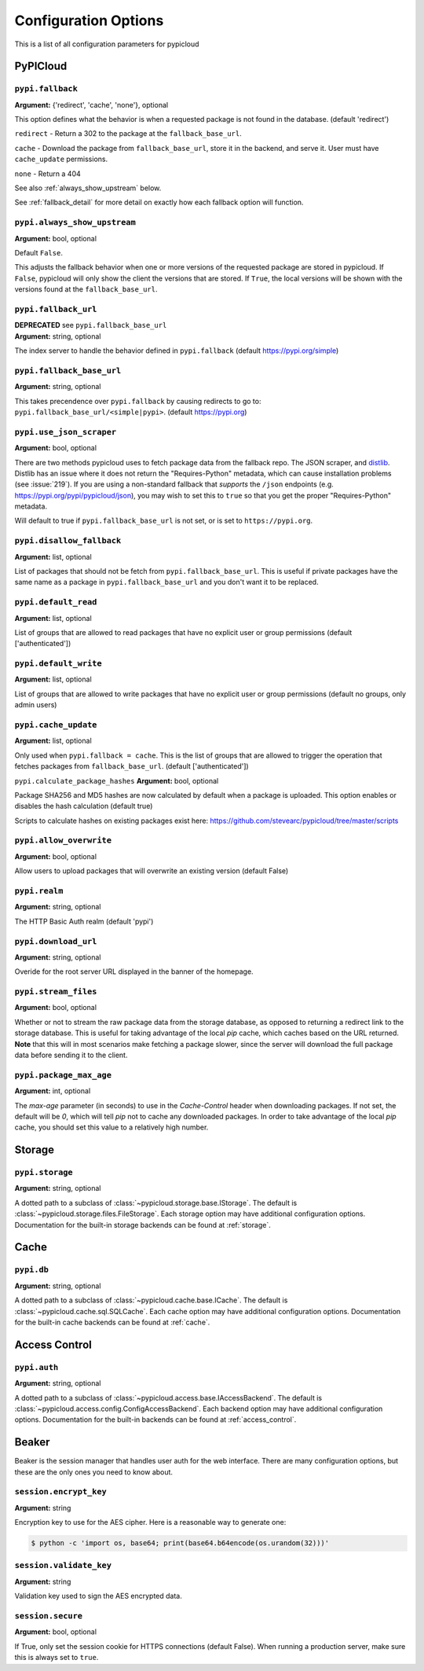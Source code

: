 Configuration Options
=====================
This is a list of all configuration parameters for pypicloud

PyPICloud
^^^^^^^^^

.. _fallback:

``pypi.fallback``
~~~~~~~~~~~~~~~~~
**Argument:** {'redirect', 'cache', 'none'}, optional

This option defines what the behavior is when a requested package is not found
in the database. (default 'redirect')

``redirect`` - Return a 302 to the package at the ``fallback_base_url``.

``cache`` - Download the package from ``fallback_base_url``, store it in the
backend, and serve it. User must have ``cache_update`` permissions.

``none`` - Return a 404

See also :ref:`always_show_upstream` below.

See :ref:`fallback_detail` for more detail on exactly how each fallback option will
function.

.. _always_show_upstream:

``pypi.always_show_upstream``
~~~~~~~~~~~~~~~~~~~~~~~~~~~~~
**Argument:** bool, optional

Default ``False``.

This adjusts the fallback behavior when one or more versions of the requested
package are stored in pypicloud. If ``False``, pypicloud will only show the
client the versions that are stored. If ``True``, the local versions will be
shown with the versions found at the ``fallback_base_url``.

``pypi.fallback_url``
~~~~~~~~~~~~~~~~~~~~~
| **DEPRECATED** see ``pypi.fallback_base_url``
| **Argument:** string, optional

The index server to handle the behavior defined in ``pypi.fallback`` (default
https://pypi.org/simple)

``pypi.fallback_base_url``
~~~~~~~~~~~~~~~~~~~~~~~~~~
**Argument:** string, optional

This takes precendence over ``pypi.fallback`` by causing redirects to go to:
``pypi.fallback_base_url/<simple|pypi>``. (default https://pypi.org)

``pypi.use_json_scraper``
~~~~~~~~~~~~~~~~~~~~~~~~~
**Argument:** bool, optional

There are two methods pypicloud uses to fetch package data from the fallback
repo. The JSON scraper, and `distlib <https://pypi.org/project/distlib/>`__.
Distlib has an issue where it does not return the "Requires-Python" metadata,
which can cause installation problems (see :issue:`219`). If you are using a
non-standard fallback that *supports* the ``/json`` endpoints (e.g.
https://pypi.org/pypi/pypicloud/json), you may wish to set this to ``true`` so
that you get the proper "Requires-Python" metadata.

Will default to true if ``pypi.fallback_base_url`` is not set, or is set to ``https://pypi.org``.

``pypi.disallow_fallback``
~~~~~~~~~~~~~~~~~~~~~~~~~~
**Argument:** list, optional

List of packages that should not be fetch from ``pypi.fallback_base_url``.
This is useful if private packages have the same name as a package in
``pypi.fallback_base_url`` and you don't want it to be replaced.

``pypi.default_read``
~~~~~~~~~~~~~~~~~~~~~
**Argument:** list, optional

List of groups that are allowed to read packages that have no explicit user or
group permissions (default ['authenticated'])

``pypi.default_write``
~~~~~~~~~~~~~~~~~~~~~~
**Argument:** list, optional

List of groups that are allowed to write packages that have no explicit user or
group permissions (default no groups, only admin users)

``pypi.cache_update``
~~~~~~~~~~~~~~~~~~~~~
**Argument:** list, optional

Only used when ``pypi.fallback = cache``. This is
the list of groups that are allowed to trigger the operation that fetches
packages from ``fallback_base_url``.  (default ['authenticated'])

``pypi.calculate_package_hashes``
**Argument:** bool, optional

Package SHA256 and MD5 hashes are now calculated by default when a package is
uploaded. This option enables or disables the hash calculation (default true)

Scripts to calculate hashes on existing packages exist here:
https://github.com/stevearc/pypicloud/tree/master/scripts

``pypi.allow_overwrite``
~~~~~~~~~~~~~~~~~~~~~~~~
**Argument:** bool, optional

Allow users to upload packages that will overwrite an existing version (default
False)

``pypi.realm``
~~~~~~~~~~~~~~
**Argument:** string, optional

The HTTP Basic Auth realm (default 'pypi')

``pypi.download_url``
~~~~~~~~~~~~~~~~~~~~~
**Argument:** string, optional

Overide for the root server URL displayed in the banner of the homepage.

``pypi.stream_files``
~~~~~~~~~~~~~~~~~~~~~
**Argument:** bool, optional

Whether or not to stream the raw package data from the storage database,
as opposed to returning a redirect link to the storage database. This is useful
for taking advantage of the local `pip` cache, which caches based on the URL
returned. **Note** that this will in most scenarios make fetching a package slower,
since the server will download the full package data before sending it to the client.

``pypi.package_max_age``
~~~~~~~~~~~~~~~~~~~~~~~~
**Argument:** int, optional

The `max-age` parameter (in seconds) to use in the `Cache-Control` header when downloading packages.
If not set, the default will be `0`, which will tell `pip` not to cache any downloaded packages.
In order to take advantage of the local `pip` cache, you should set this value to a relatively
high number.

Storage
^^^^^^^
``pypi.storage``
~~~~~~~~~~~~~~~~
**Argument:** string, optional

A dotted path to a subclass of :class:`~pypicloud.storage.base.IStorage`. The
default is :class:`~pypicloud.storage.files.FileStorage`. Each storage option may
have additional configuration options. Documentation for the built-in storage
backends can be found at :ref:`storage`.

Cache
^^^^^
``pypi.db``
~~~~~~~~~~~
**Argument:** string, optional

A dotted path to a subclass of :class:`~pypicloud.cache.base.ICache`. The
default is :class:`~pypicloud.cache.sql.SQLCache`. Each cache option
may have additional configuration options. Documentation for the built-in
cache backends can be found at :ref:`cache`.

Access Control
^^^^^^^^^^^^^^

``pypi.auth``
~~~~~~~~~~~~~
**Argument:** string, optional

A dotted path to a subclass of :class:`~pypicloud.access.base.IAccessBackend`. The
default is :class:`~pypicloud.access.config.ConfigAccessBackend`. Each backend option
may have additional configuration options. Documentation for the built-in
backends can be found at :ref:`access_control`.

Beaker
^^^^^^
Beaker is the session manager that handles user auth for the web interface.
There are many configuration options, but these are the only ones you need to
know about.

``session.encrypt_key``
~~~~~~~~~~~~~~~~~~~~~~~
**Argument:** string

Encryption key to use for the AES cipher. Here is a reasonable way to generate one:

.. code-block:: bash

    $ python -c 'import os, base64; print(base64.b64encode(os.urandom(32)))'

``session.validate_key``
~~~~~~~~~~~~~~~~~~~~~~~~
**Argument:** string

Validation key used to sign the AES encrypted data.

``session.secure``
~~~~~~~~~~~~~~~~~~
**Argument:** bool, optional

If True, only set the session cookie for HTTPS connections (default False).
When running a production server, make sure this is always set to ``true``.
